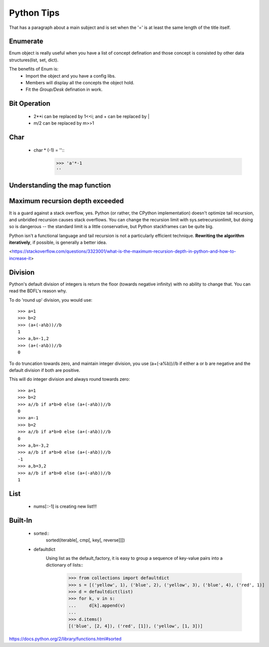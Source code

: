 Python Tips
===========
That has a paragraph about a main subject and is set when the '='
is at least the same length of the title itself.
 
Enumerate
---------

Enum object is really useful when you have a list of concept defination and those concept is consisted 
by other data structures(list, set, dict).

The benefits of Enum is:
 * Import the object and you have a config libs.
 * Members will display all the concepts the object hold.
 * Fit the *Group/Desk* defination in work.
 
Bit Operation
-------------

 * 2**i can be replaced by 1<<i; and + can be replaced by |
 * m/2 can be replaced by m>>1
 

Char
-------------
 * char * (-1) = ''::
    >>> 'a'*-1
    ''

Understanding the map function
--------------------------------------


Maximum recursion depth exceeded 
-------------------------------------

It is a guard against a stack overflow, yes. Python (or rather, the CPython implementation) doesn't optimize tail recursion, and unbridled recursion causes stack overflows. You can change the recursion limit with sys.setrecursionlimit, but doing so is dangerous -- the standard limit is a little conservative, but Python stackframes can be quite big.

Python isn't a functional language and tail recursion is not a particularly efficient technique. **Rewriting the algorithm iteratively**, if possible, is generally a better idea.

<https://stackoverflow.com/questions/3323001/what-is-the-maximum-recursion-depth-in-python-and-how-to-increase-it>


Division
-------------
Python's default division of integers is return the floor (towards negative infinity) with no ability to change that. You can read the BDFL's reason why.

To do 'round up' division, you would use::

    >>> a=1
    >>> b=2
    >>> (a+(-a%b))//b
    1
    >>> a,b=-1,2
    >>> (a+(-a%b))//b
    0

To do truncation towards zero, and maintain integer division, you use (a+(-a%b))//b if either a or b are negative and the default division if both are positive.

This will do integer division and always round towards zero::

    >>> a=1
    >>> b=2
    >>> a//b if a*b>0 else (a+(-a%b))//b
    0
    >>> a=-1
    >>> b=2
    >>> a//b if a*b>0 else (a+(-a%b))//b
    0
    >>> a,b=-3,2
    >>> a//b if a*b>0 else (a+(-a%b))//b
    -1
    >>> a,b=3,2
    >>> a//b if a*b>0 else (a+(-a%b))//b
    1


List
---------------

    * nums[::-1] is creating new list!!!


Built-In
-----------------
    
    * sorted::
        sorted(iterable[, cmp[, key[, reverse]]])

    * defaultdict
        Using list as the default_factory, it is easy to group a sequence of key-value pairs into a dictionary of lists::
            >>> from collections import defaultdict
            >>> s = [('yellow', 1), ('blue', 2), ('yellow', 3), ('blue', 4), ('red', 1)]
            >>> d = defaultdict(list)
            >>> for k, v in s:
            ...     d[k].append(v)
            ...
            >>> d.items()
            [('blue', [2, 4]), ('red', [1]), ('yellow', [1, 3])]


https://docs.python.org/2/library/functions.html#sorted